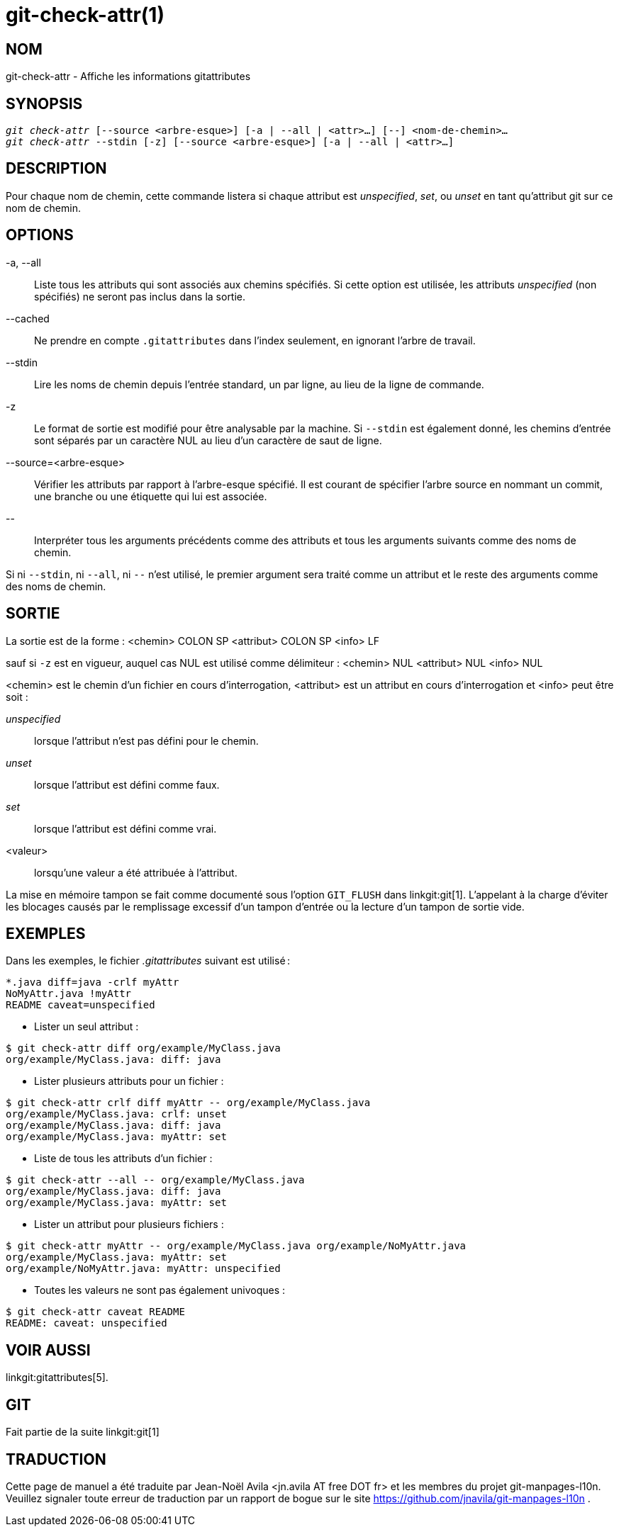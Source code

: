 git-check-attr(1)
=================

NOM
---
git-check-attr - Affiche les informations gitattributes


SYNOPSIS
--------
[verse]
'git check-attr' [--source <arbre-esque>] [-a | --all | <attr>...] [--] <nom-de-chemin>...
'git check-attr' --stdin [-z] [--source <arbre-esque>] [-a | --all | <attr>...]

DESCRIPTION
-----------
Pour chaque nom de chemin, cette commande listera si chaque attribut est 'unspecified', 'set', ou 'unset' en tant qu'attribut git sur ce nom de chemin.

OPTIONS
-------
-a, --all::
	Liste tous les attributs qui sont associés aux chemins spécifiés. Si cette option est utilisée, les attributs 'unspecified' (non spécifiés) ne seront pas inclus dans la sortie.

--cached::
	Ne prendre en compte `.gitattributes` dans l'index seulement, en ignorant l'arbre de travail.

--stdin::
	Lire les noms de chemin depuis l'entrée standard, un par ligne, au lieu de la ligne de commande.

-z::
	Le format de sortie est modifié pour être analysable par la machine. Si `--stdin` est également donné, les chemins d'entrée sont séparés par un caractère NUL au lieu d'un caractère de saut de ligne.

--source=<arbre-esque>::
	Vérifier les attributs par rapport à l'arbre-esque spécifié. Il est courant de spécifier l'arbre source en nommant un commit, une branche ou une étiquette qui lui est associée.

\--::
	Interpréter tous les arguments précédents comme des attributs et tous les arguments suivants comme des noms de chemin.

Si ni `--stdin`, ni `--all`, ni `--` n'est utilisé, le premier argument sera traité comme un attribut et le reste des arguments comme des noms de chemin.

SORTIE
------

La sortie est de la forme : <chemin> COLON SP <attribut> COLON SP <info> LF

sauf si `-z` est en vigueur, auquel cas NUL est utilisé comme délimiteur : <chemin> NUL <attribut> NUL <info> NUL


<chemin> est le chemin d'un fichier en cours d'interrogation, <attribut> est un attribut en cours d'interrogation et <info> peut être soit :

'unspecified';; lorsque l'attribut n'est pas défini pour le chemin.
'unset';;	lorsque l'attribut est défini comme faux.
'set';;		lorsque l'attribut est défini comme vrai.
<valeur>;;	lorsqu'une valeur a été attribuée à l'attribut.

La mise en mémoire tampon se fait comme documenté sous l'option `GIT_FLUSH` dans linkgit:git[1]. L'appelant à la charge d'éviter les blocages causés par le remplissage excessif d'un tampon d'entrée ou la lecture d'un tampon de sortie vide.

EXEMPLES
--------

Dans les exemples, le fichier '.gitattributes' suivant est utilisé :
---------------
*.java diff=java -crlf myAttr
NoMyAttr.java !myAttr
README caveat=unspecified
---------------

* Lister un seul attribut :
---------------
$ git check-attr diff org/example/MyClass.java
org/example/MyClass.java: diff: java
---------------

* Lister plusieurs attributs pour un fichier :
---------------
$ git check-attr crlf diff myAttr -- org/example/MyClass.java
org/example/MyClass.java: crlf: unset
org/example/MyClass.java: diff: java
org/example/MyClass.java: myAttr: set
---------------

* Liste de tous les attributs d'un fichier :
---------------
$ git check-attr --all -- org/example/MyClass.java
org/example/MyClass.java: diff: java
org/example/MyClass.java: myAttr: set
---------------

* Lister un attribut pour plusieurs fichiers :
---------------
$ git check-attr myAttr -- org/example/MyClass.java org/example/NoMyAttr.java
org/example/MyClass.java: myAttr: set
org/example/NoMyAttr.java: myAttr: unspecified
---------------

* Toutes les valeurs ne sont pas également univoques :
---------------
$ git check-attr caveat README
README: caveat: unspecified
---------------

VOIR AUSSI
----------
linkgit:gitattributes[5].

GIT
---
Fait partie de la suite linkgit:git[1]

TRADUCTION
----------
Cette  page de manuel a été traduite par Jean-Noël Avila <jn.avila AT free DOT fr> et les membres du projet git-manpages-l10n. Veuillez signaler toute erreur de traduction par un rapport de bogue sur le site https://github.com/jnavila/git-manpages-l10n .

